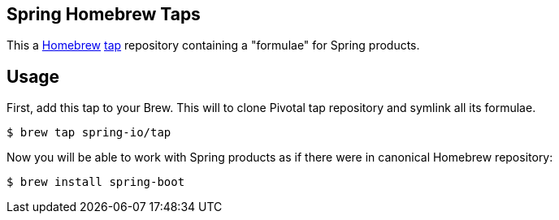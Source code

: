 == Spring Homebrew Taps

This a https://brew.sh/[Homebrew] https://docs.brew.sh/Taps[tap] repository containing a "formulae" for Spring products. 

## Usage

First, add this tap to your Brew. This will to clone Pivotal tap repository and symlink all its formulae.

----
$ brew tap spring-io/tap
----

Now you will be able to work with Spring products as if there were in canonical Homebrew repository:

----
$ brew install spring-boot
----

